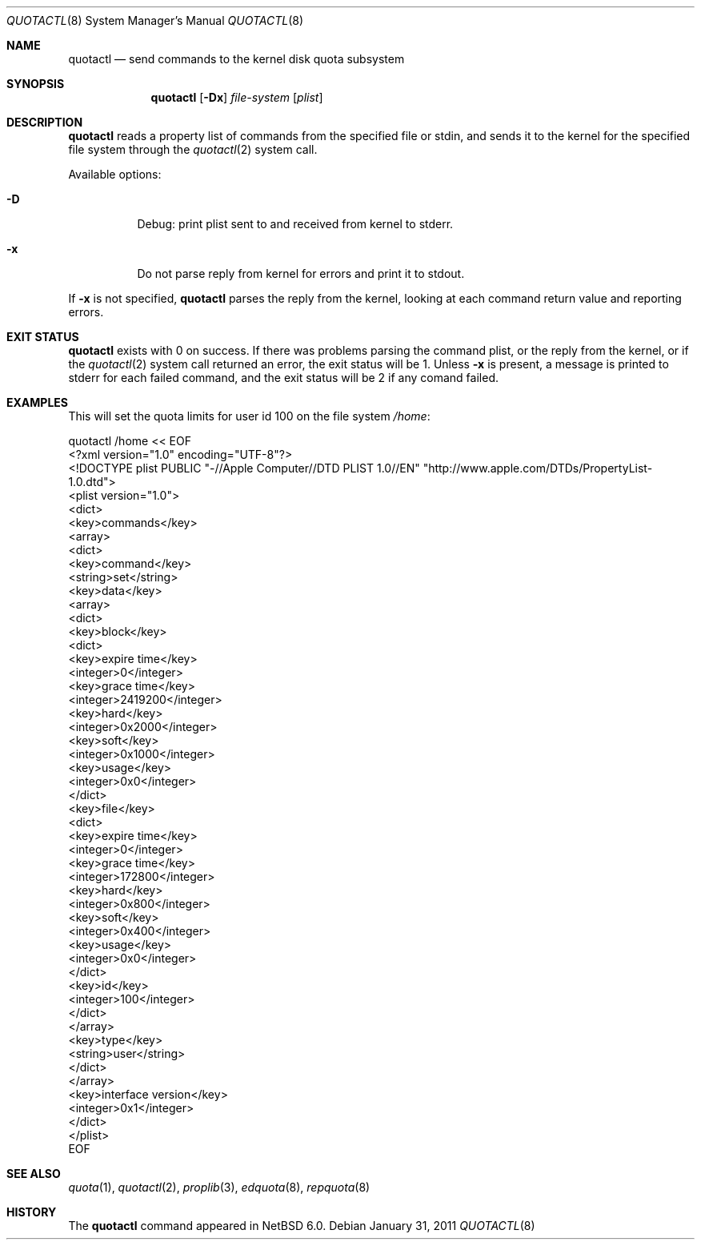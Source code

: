 .\"	$NetBSD: quotactl.8,v 1.4 2011/03/07 17:44:37 njoly Exp $
.\"
.\" Copyright (c) 2011 Manuel Bouyer
.\" All rights reserved.
.\"
.\" Redistribution and use in source and binary forms, with or without
.\" modification, are permitted provided that the following conditions
.\" are met:
.\" 1. Redistributions of source code must retain the above copyright
.\"    notice, this list of conditions and the following disclaimer.
.\" 2. Redistributions in binary form must reproduce the above copyright
.\"    notice, this list of conditions and the following disclaimer in the
.\"    documentation and/or other materials provided with the distribution.
.\"
.\" THIS SOFTWARE IS PROVIDED BY THE AUTHOR ``AS IS'' AND ANY EXPRESS OR
.\" IMPLIED WARRANTIES, INCLUDING, BUT NOT LIMITED TO, THE IMPLIED WARRANTIES
.\" OF MERCHANTABILITY AND FITNESS FOR A PARTICULAR PURPOSE ARE DISCLAIMED.
.\" IN NO EVENT SHALL THE AUTHOR BE LIABLE FOR ANY DIRECT, INDIRECT,
.\" INCIDENTAL, SPECIAL, EXEMPLARY, OR CONSEQUENTIAL DAMAGES (INCLUDING, BUT
.\" NOT LIMITED TO, PROCUREMENT OF SUBSTITUTE GOODS OR SERVICES; LOSS OF USE,
.\" DATA, OR PROFITS; OR BUSINESS INTERRUPTION) HOWEVER CAUSED AND ON ANY
.\" THEORY OF LIABILITY, WHETHER IN CONTRACT, STRICT LIABILITY, OR TORT
.\" INCLUDING NEGLIGENCE OR OTHERWISE) ARISING IN ANY WAY OUT OF THE USE OF
.\" THIS SOFTWARE, EVEN IF ADVISED OF THE POSSIBILITY OF SUCH DAMAGE.
.\"
.\"
.Dd January 31, 2011
.Dt QUOTACTL 8
.Os
.Sh NAME
.Nm quotactl
.Nd send commands to the kernel disk quota subsystem
.Sh SYNOPSIS
.Nm
.Op Fl \&Dx
.Ar file-system
.Op Ar plist
.Sh DESCRIPTION
.Nm
reads a property list of commands from the specified file or stdin,
and sends it to the kernel for the specified file system through the
.Xr quotactl 2
system call.
.Pp
Available options:
.Bl -tag -width Ds
.It Fl D
Debug: print plist sent to and received from kernel to stderr.
.It Fl x
Do not parse reply from kernel for errors and print it to stdout.
.El
.Pp
If
.Fl x
is not specified,
.Nm
parses the reply from the kernel, looking at each command return value
and reporting errors.
.Sh EXIT STATUS
.Nm
exists with 0 on success.
If there was problems parsing the command plist,
or the reply from the kernel, or if the
.Xr quotactl 2
system call returned an error, the exit status will be 1.
Unless
.Fl x
is present, a message is printed to stderr for each failed command,
and the exit status will be 2 if any comand failed.
.Sh EXAMPLES
This will set the quota limits for user id 100 on the file system
.Pa /home :
.Bd -literal
quotactl /home << EOF
<?xml version="1.0" encoding="UTF-8"?>
<!DOCTYPE plist PUBLIC "-//Apple Computer//DTD PLIST 1.0//EN" "http://www.apple.com/DTDs/PropertyList-1.0.dtd">
<plist version="1.0">
<dict>
        <key>commands</key>
        <array>
                <dict>
                        <key>command</key>
                        <string>set</string>
                        <key>data</key>
                        <array>
                                <dict>
                                        <key>block</key>
                                        <dict>
                                                <key>expire time</key>
                                                <integer>0</integer>
                                                <key>grace time</key>
                                                <integer>2419200</integer>
                                                <key>hard</key>
                                                <integer>0x2000</integer>
                                                <key>soft</key>
                                                <integer>0x1000</integer>
                                                <key>usage</key>
                                                <integer>0x0</integer>
                                        </dict>
                                        <key>file</key>
                                        <dict>
                                                <key>expire time</key>
                                                <integer>0</integer>
                                                <key>grace time</key>
                                                <integer>172800</integer>
                                                <key>hard</key>
                                                <integer>0x800</integer>
                                                <key>soft</key>
                                                <integer>0x400</integer>
                                                <key>usage</key>
                                                <integer>0x0</integer>
                                        </dict>
                                        <key>id</key>
                                        <integer>100</integer>
                                </dict>
                        </array>
                        <key>type</key>
                        <string>user</string>
                </dict>
        </array>
        <key>interface version</key>
        <integer>0x1</integer>
</dict>
</plist>
EOF
.Ed
.Sh SEE ALSO
.Xr quota 1 ,
.Xr quotactl 2 ,
.Xr proplib 3 ,
.Xr edquota 8 ,
.Xr repquota 8
.Sh HISTORY
The
.Nm
command appeared in
.Nx 6.0 .
